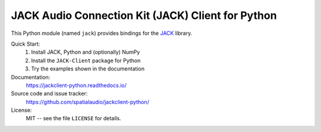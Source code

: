 JACK Audio Connection Kit (JACK) Client for Python
==================================================

This Python module (named ``jack``) provides bindings for the JACK_ library.

Quick Start:
    #. Install JACK, Python and (optionally) NumPy

    #. Install the ``JACK-Client`` package for Python

    #. Try the examples shown in the documentation

Documentation:
   https://jackclient-python.readthedocs.io/

Source code and issue tracker:
   https://github.com/spatialaudio/jackclient-python/

License:
   MIT -- see the file ``LICENSE`` for details.

.. _JACK: https://jackaudio.org/
